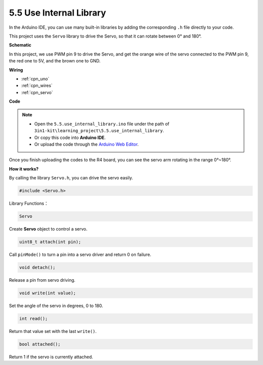 .. _ar_servo:

5.5 Use Internal Library
=======================================


In the Arduino IDE, you can use many built-in libraries by adding the corresponding ``.h`` file directly to your code.

This project uses the ``Servo`` library to drive the Servo, so that it can rotate between 0° and 180°.


**Schematic**


.. image:: img/circuit_6.2_servo.png

In this project, we use PWM pin 9 to drive the Servo, and get the orange
wire of the servo connected to the PWM pin 9, the red one to 5V, and the
brown one to GND.

**Wiring**

.. image:: img/5.5_swinging_servo_bb.png

* :ref:`cpn_uno`
* :ref:`cpn_wires`
* :ref:`cpn_servo`

**Code**

.. note::

    * Open the ``5.5.use_internal_library.ino`` file under the path of ``3in1-kit\learning_project\5.5.use_internal_library``.
    * Or copy this code into **Arduino IDE**.
    
    * Or upload the code through the `Arduino Web Editor <https://docs.arduino.cc/cloud/web-editor/tutorials/getting-started/getting-started-web-editor>`_.

.. raw:: html

    <iframe src=https://create.arduino.cc/editor/sunfounder01/fa27db71-b191-4eda-b5c7-bbbe5f2652ca/preview?embed style="height:510px;width:100%;margin:10px 0" frameborder=0></iframe>
    
Once you finish uploading the codes to the R4 board, you can see the servo arm rotating in the range 0°~180°.

**How it works?**

By calling the library ``Servo.h``, you can drive the servo easily. 

.. code-block:: arduino

    #include <Servo.h> 

Library Functions：

.. code-block:: arduino

    Servo

Create **Servo** object to control a servo.

.. code-block:: arduino

    uint8_t attach(int pin); 

Call ``pinMode()`` to turn a pin into a servo driver and return 0 on failure.

.. code-block:: arduino

    void detach();

Release a pin from servo driving.

.. code-block:: arduino

    void write(int value); 

Set the angle of the servo in degrees, 0 to 180.

.. code-block:: arduino

    int read();

Return that value set with the last ``write()``.

.. code-block:: arduino

    bool attached(); 

Return 1 if the servo is currently attached.